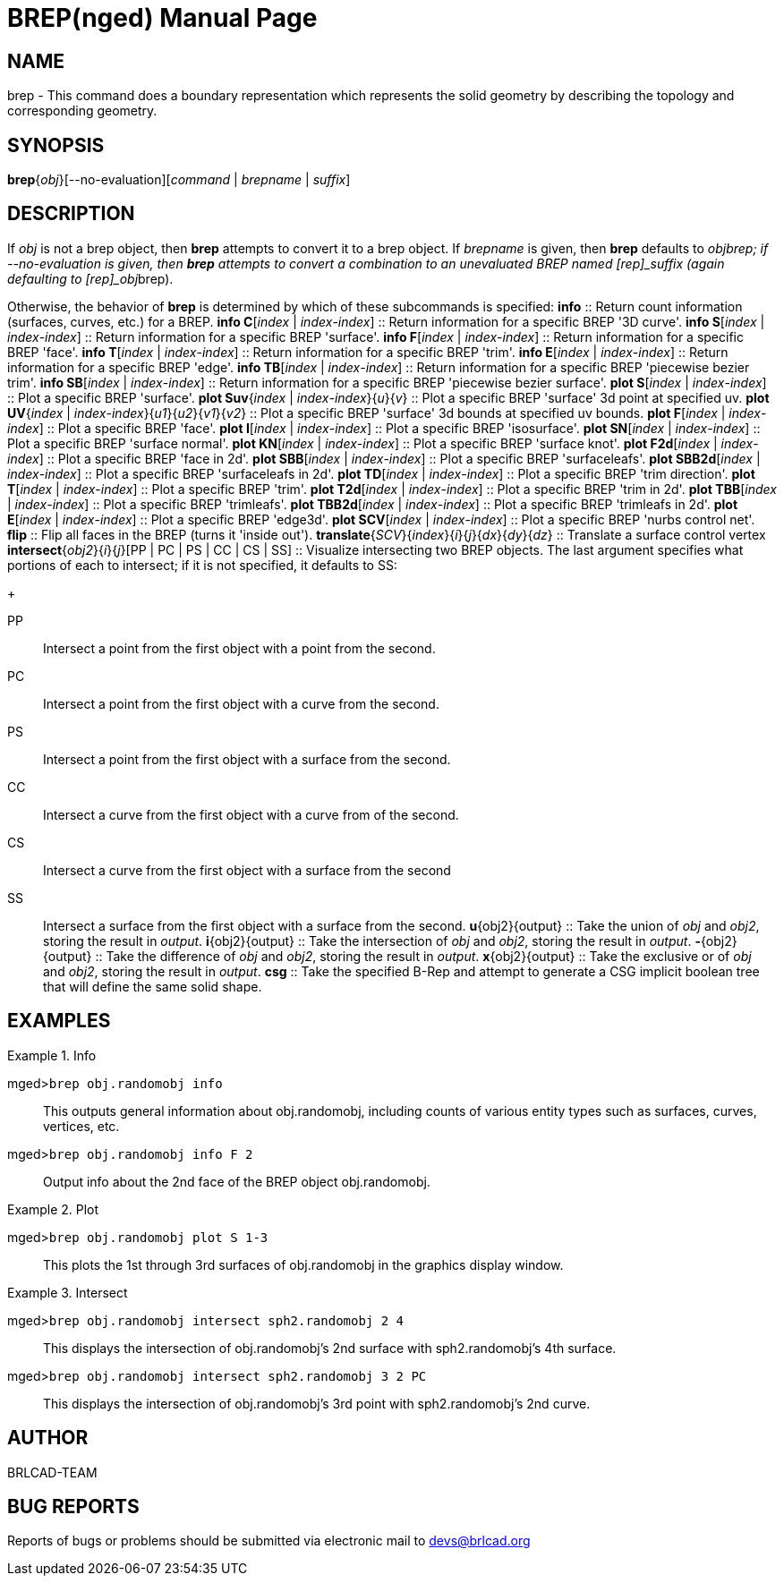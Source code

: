 = BREP(nged)
BRL-CAD Team
:doctype: manpage
:man manual: BRL-CAD MGED User Commands
:man source: BRL-CAD
:page-layout: base

== NAME

brep - 
    This command does a boundary representation which represents the solid geometry by describing the topology and corresponding geometry.
    

== SYNOPSIS

*brep*{_obj_}[--no-evaluation][_command_ | _brepname_ | _suffix_]

== DESCRIPTION

If [rep]_obj_ is not a brep object, then [cmd]*brep* attempts to convert it to a brep object. If [rep]_brepname_ is given, then [cmd]*brep* defaults to [rep]_obj__brep; if --no-evaluation is given, then [cmd]*brep* attempts to convert a combination to an unevaluated BREP named [rep]_suffix_ (again defaulting to [rep]_obj__brep). 

Otherwise, the behavior of [cmd]*brep* is determined by which of these subcommands is specified: 
*info*
::
Return count information (surfaces, curves, etc.) for a BREP. 
*info C*[_index_ | _index_-_index_]
::
Return information for a specific BREP '3D curve'. 
*info S*[_index_ | _index_-_index_]
::
Return information for a specific BREP 'surface'. 
*info F*[_index_ | _index_-_index_]
::
Return information for a specific BREP 'face'. 
*info T*[_index_ | _index_-_index_]
::
Return information for a specific BREP 'trim'. 
*info E*[_index_ | _index_-_index_]
::
Return information for a specific BREP 'edge'. 
*info TB*[_index_ | _index_-_index_]
::
Return information for a specific BREP 'piecewise bezier trim'. 
*info SB*[_index_ | _index_-_index_]
::
Return information for a specific BREP 'piecewise bezier surface'. 
*plot S*[_index_ | _index_-_index_]
::
Plot a specific BREP 'surface'. 
*plot Suv*{_index_ | _index_-_index_}{_u_}{_v_}
::
Plot a specific BREP 'surface' 3d point at specified uv. 
*plot UV*{_index_ | _index_-_index_}{_u1_}{_u2_}{_v1_}{_v2_}
::
Plot a specific BREP 'surface' 3d bounds at specified uv bounds. 
*plot F*[_index_ | _index_-_index_]
::
Plot a specific BREP 'face'. 
*plot I*[_index_ | _index_-_index_]
::
Plot a specific BREP 'isosurface'. 
*plot SN*[_index_ | _index_-_index_]
::
Plot a specific BREP 'surface normal'. 
*plot KN*[_index_ | _index_-_index_]
::
Plot a specific BREP 'surface knot'. 
*plot F2d*[_index_ | _index_-_index_]
::
Plot a specific BREP 'face in 2d'. 
*plot SBB*[_index_ | _index_-_index_]
::
Plot a specific BREP 'surfaceleafs'. 
*plot SBB2d*[_index_ | _index_-_index_]
::
Plot a specific BREP 'surfaceleafs in 2d'. 
*plot TD*[_index_ | _index_-_index_]
::
Plot a specific BREP 'trim direction'. 
*plot T*[_index_ | _index_-_index_]
::
Plot a specific BREP 'trim'. 
*plot T2d*[_index_ | _index_-_index_]
::
Plot a specific BREP 'trim in 2d'. 
*plot TBB*[_index_ | _index_-_index_]
::
Plot a specific BREP 'trimleafs'. 
*plot TBB2d*[_index_ | _index_-_index_]
::
Plot a specific BREP 'trimleafs in 2d'. 
*plot E*[_index_ | _index_-_index_]
::
Plot a specific BREP 'edge3d'. 
*plot SCV*[_index_ | _index_-_index_]
::
Plot a specific BREP 'nurbs control net'. 
*flip*
::
Flip all faces in the BREP (turns it 'inside out'). 
*translate*{_SCV_}{_index_}{_i_}{_j_}{_dx_}{_dy_}{_dz_}
::
Translate a surface control vertex 
*intersect*{_obj2_}{_i_}{_j_}[PP | PC | PS | CC | CS | SS]
::
Visualize intersecting two BREP objects.  The last argument specifies what portions of each to intersect; if it is not specified, it defaults to SS: 
+

PP::
Intersect a point from the first object with a point from the second.

PC::
Intersect a point from the first object with a curve from the second.

PS::
Intersect a point from the first object with a surface from the second.

CC::
Intersect a curve from the first object with a curve from of the second.

CS::
Intersect a curve from the first object with a surface from the second

SS::
Intersect a surface from the first object with a surface from the second.
*u*{obj2}{output}
::
Take the union of [rep]_obj_ and [rep]_obj2_, storing the result in [rep]_output_. 
*i*{obj2}{output}
::
Take the intersection of [rep]_obj_ and [rep]_obj2_, storing the result in [rep]_output_. 
*-*{obj2}{output}
::
Take the difference of [rep]_obj_ and [rep]_obj2_, storing the result in [rep]_output_. 
*x*{obj2}{output}
::
Take the exclusive or of [rep]_obj_ and [rep]_obj2_, storing the result in [rep]_output_. 
*csg*
::
Take the specified B-Rep and attempt to generate a CSG implicit boolean tree that will define the same solid shape. 

== EXAMPLES

.Info
====

[prompt]#mged>#[ui]`brep obj.randomobj info`::
This outputs general information about obj.randomobj, including counts of various entity types such as surfaces, curves, vertices, etc.

[prompt]#mged>#[ui]`brep obj.randomobj info F 2`::
Output info about the 2nd face of the BREP object obj.randomobj.
====

.Plot
====

[prompt]#mged>#[ui]`brep obj.randomobj plot S 1-3`::
This plots the 1st through 3rd surfaces of obj.randomobj in the graphics display window.
====

.Intersect
====

[prompt]#mged>#[ui]`brep obj.randomobj intersect sph2.randomobj 2 4`::
This displays the intersection of obj.randomobj's 2nd surface with sph2.randomobj's 4th surface.

[prompt]#mged>#[ui]`brep obj.randomobj intersect sph2.randomobj 3 2 PC`::
This displays the intersection of obj.randomobj's 3rd point with sph2.randomobj's 2nd curve.
====

== AUTHOR

BRLCAD-TEAM

== BUG REPORTS

Reports of bugs or problems should be submitted via electronic mail to mailto:devs@brlcad.org[]
